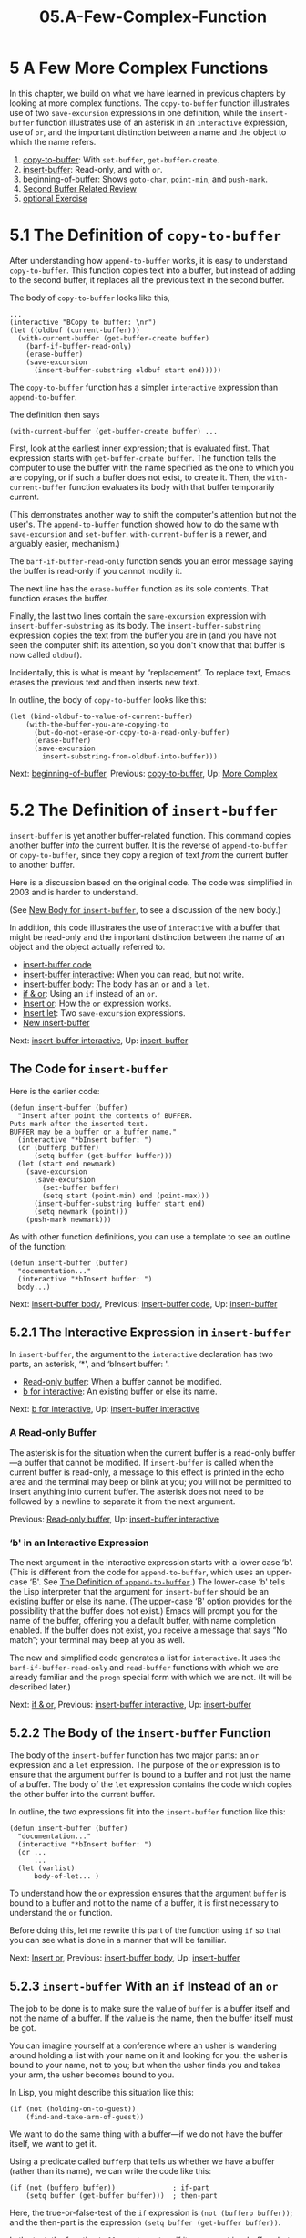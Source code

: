 #+TITLE: 05.A-Few-Complex-Function
* 5 A Few More Complex Functions
   :PROPERTIES:
   :CUSTOM_ID: a-few-more-complex-functions
   :CLASS: chapter
   :END:

In this chapter, we build on what we have learned in previous chapters by looking at more complex functions. The =copy-to-buffer= function illustrates use of two =save-excursion= expressions in one definition, while the =insert-buffer= function illustrates use of an asterisk in an =interactive= expression, use of =or=, and the important distinction between a name and the object to which the name refers.

1) [[#copy_002dto_002dbuffer][copy-to-buffer]]: With =set-buffer=, =get-buffer-create=.
2) [[#insert_002dbuffer][insert-buffer]]: Read-only, and with =or=.
3) [[#beginning_002dof_002dbuffer][beginning-of-buffer]]: Shows =goto-char=, =point-min=, and =push-mark=.
4) [[#Second-Buffer-Related-Review][Second Buffer Related Review]]
5) [[#optional-Exercise][optional Exercise]]



* 5.1 The Definition of =copy-to-buffer=
    :PROPERTIES:
    :CUSTOM_ID: the-definition-of-copy-to-buffer
    :CLASS: section
    :END:

 After understanding how =append-to-buffer= works, it is easy to understand =copy-to-buffer=. This function copies text into a buffer, but instead of adding to the second buffer, it replaces all the previous text in the second buffer.

The body of =copy-to-buffer= looks like this,

#+begin_src elisp
         ...
         (interactive "BCopy to buffer: \nr")
         (let ((oldbuf (current-buffer)))
           (with-current-buffer (get-buffer-create buffer)
             (barf-if-buffer-read-only)
             (erase-buffer)
             (save-excursion
               (insert-buffer-substring oldbuf start end)))))
#+end_src

The =copy-to-buffer= function has a simpler =interactive= expression than =append-to-buffer=.

The definition then says

#+begin_src elisp
         (with-current-buffer (get-buffer-create buffer) ...
#+end_src

First, look at the earliest inner expression; that is evaluated first. That expression starts with =get-buffer-create buffer=. The function tells the computer to use the buffer with the name specified as the one to which you are copying, or if such a buffer does not exist, to create it. Then, the =with-current-buffer= function evaluates its body with that buffer temporarily current.

(This demonstrates another way to shift the computer's attention but not the user's. The =append-to-buffer= function showed how to do the same with =save-excursion= and =set-buffer=. =with-current-buffer= is a newer, and arguably easier, mechanism.)

The =barf-if-buffer-read-only= function sends you an error message saying the buffer is read-only if you cannot modify it.

The next line has the =erase-buffer= function as its sole contents. That function erases the buffer.

Finally, the last two lines contain the =save-excursion= expression with =insert-buffer-substring= as its body. The =insert-buffer-substring= expression copies the text from the buffer you are in (and you have not seen the computer shift its attention, so you don't know that that buffer is now called =oldbuf=).

Incidentally, this is what is meant by “replacement”. To replace text, Emacs erases the previous text and then inserts new text.

In outline, the body of =copy-to-buffer= looks like this:

#+begin_src elisp
         (let (bind-oldbuf-to-value-of-current-buffer)
             (with-the-buffer-you-are-copying-to
               (but-do-not-erase-or-copy-to-a-read-only-buffer)
               (erase-buffer)
               (save-excursion
                 insert-substring-from-oldbuf-into-buffer)))
#+end_src


Next: [[#beginning_002dof_002dbuffer][beginning-of-buffer]], Previous: [[#copy_002dto_002dbuffer][copy-to-buffer]], Up: [[#More-Complex][More Complex]]

* 5.2 The Definition of =insert-buffer=
    :PROPERTIES:
    :CUSTOM_ID: the-definition-of-insert-buffer
    :CLASS: section
    :END:

 =insert-buffer= is yet another buffer-related function. This command copies another buffer /into/ the current buffer. It is the reverse of =append-to-buffer= or =copy-to-buffer=, since they copy a region of text /from/ the current buffer to another buffer.

Here is a discussion based on the original code. The code was simplified in 2003 and is harder to understand.

(See [[#New-insert_002dbuffer][New Body for =insert-buffer=]], to see a discussion of the new body.)

In addition, this code illustrates the use of =interactive= with a buffer that might be read-only and the important distinction between the name of an object and the object actually referred to.

- [[#insert_002dbuffer-code][insert-buffer code]]
- [[#insert_002dbuffer-interactive][insert-buffer interactive]]: When you can read, but not write.
- [[#insert_002dbuffer-body][insert-buffer body]]: The body has an =or= and a =let=.
- [[#if-_0026-or][if & or]]: Using an =if= instead of an =or=.
- [[#Insert-or][Insert or]]: How the =or= expression works.
- [[#Insert-let][Insert let]]: Two =save-excursion= expressions.
- [[#New-insert_002dbuffer][New insert-buffer]]


Next: [[#insert_002dbuffer-interactive][insert-buffer interactive]], Up: [[#insert_002dbuffer][insert-buffer]]

** The Code for =insert-buffer=
     :PROPERTIES:
     :CUSTOM_ID: the-code-for-insert-buffer
     :CLASS: unnumberedsubsec
     :END:

Here is the earlier code:

#+begin_src elisp
         (defun insert-buffer (buffer)
           "Insert after point the contents of BUFFER.
         Puts mark after the inserted text.
         BUFFER may be a buffer or a buffer name."
           (interactive "*bInsert buffer: ")
           (or (bufferp buffer)
               (setq buffer (get-buffer buffer)))
           (let (start end newmark)
             (save-excursion
               (save-excursion
                 (set-buffer buffer)
                 (setq start (point-min) end (point-max)))
               (insert-buffer-substring buffer start end)
               (setq newmark (point)))
             (push-mark newmark)))
#+end_src

As with other function definitions, you can use a template to see an outline of the function:

#+begin_src elisp
         (defun insert-buffer (buffer)
           "documentation..."
           (interactive "*bInsert buffer: ")
           body...)
#+end_src


Next: [[#insert_002dbuffer-body][insert-buffer body]], Previous: [[#insert_002dbuffer-code][insert-buffer code]], Up: [[#insert_002dbuffer][insert-buffer]]

** 5.2.1 The Interactive Expression in =insert-buffer=
     :PROPERTIES:
     :CUSTOM_ID: the-interactive-expression-in-insert-buffer
     :CLASS: subsection
     :END:

 In =insert-buffer=, the argument to the =interactive= declaration has two parts, an asterisk, ‘*', and ‘bInsert buffer: '.

- [[#Read_002donly-buffer][Read-only buffer]]: When a buffer cannot be modified.
- [[#b-for-interactive][b for interactive]]: An existing buffer or else its name.


Next: [[#b-for-interactive][b for interactive]], Up: [[#insert_002dbuffer-interactive][insert-buffer interactive]]

*** A Read-only Buffer
      :PROPERTIES:
      :CUSTOM_ID: a-read-only-buffer
      :CLASS: unnumberedsubsubsec
      :END:

 The asterisk is for the situation when the current buffer is a read-only buffer---a buffer that cannot be modified. If =insert-buffer= is called when the current buffer is read-only, a message to this effect is printed in the echo area and the terminal may beep or blink at you; you will not be permitted to insert anything into current buffer. The asterisk does not need to be followed by a newline to separate it from the next argument.


Previous: [[#Read_002donly-buffer][Read-only buffer]], Up: [[#insert_002dbuffer-interactive][insert-buffer interactive]]

*** ‘b' in an Interactive Expression
      :PROPERTIES:
      :CUSTOM_ID: b-in-an-interactive-expression
      :CLASS: unnumberedsubsubsec
      :END:

The next argument in the interactive expression starts with a lower case ‘b'. (This is different from the code for =append-to-buffer=, which uses an upper-case ‘B'. See [[#append_002dto_002dbuffer][The Definition of =append-to-buffer=]].) The lower-case ‘b' tells the Lisp interpreter that the argument for =insert-buffer= should be an existing buffer or else its name. (The upper-case ‘B' option provides for the possibility that the buffer does not exist.) Emacs will prompt you for the name of the buffer, offering you a default buffer, with name completion enabled. If the buffer does not exist, you receive a message that says “No match”; your terminal may beep at you as well.

The new and simplified code generates a list for =interactive=. It uses the =barf-if-buffer-read-only= and =read-buffer= functions with which we are already familiar and the =progn= special form with which we are not. (It will be described later.)


Next: [[#if-_0026-or][if & or]], Previous: [[#insert_002dbuffer-interactive][insert-buffer interactive]], Up: [[#insert_002dbuffer][insert-buffer]]

** 5.2.2 The Body of the =insert-buffer= Function
     :PROPERTIES:
     :CUSTOM_ID: the-body-of-the-insert-buffer-function
     :CLASS: subsection
     :END:

The body of the =insert-buffer= function has two major parts: an =or= expression and a =let= expression. The purpose of the =or= expression is to ensure that the argument =buffer= is bound to a buffer and not just the name of a buffer. The body of the =let= expression contains the code which copies the other buffer into the current buffer.

In outline, the two expressions fit into the =insert-buffer= function like this:

#+begin_src elisp
         (defun insert-buffer (buffer)
           "documentation..."
           (interactive "*bInsert buffer: ")
           (or ...
               ...
           (let (varlist)
               body-of-let... )
#+end_src

To understand how the =or= expression ensures that the argument =buffer= is bound to a buffer and not to the name of a buffer, it is first necessary to understand the =or= function.

Before doing this, let me rewrite this part of the function using =if= so that you can see what is done in a manner that will be familiar.


Next: [[#Insert-or][Insert or]], Previous: [[#insert_002dbuffer-body][insert-buffer body]], Up: [[#insert_002dbuffer][insert-buffer]]

** 5.2.3 =insert-buffer= With an =if= Instead of an =or=
     :PROPERTIES:
     :CUSTOM_ID: insert-buffer-with-an-if-instead-of-an-or
     :CLASS: subsection
     :END:

The job to be done is to make sure the value of =buffer= is a buffer itself and not the name of a buffer. If the value is the name, then the buffer itself must be got.

You can imagine yourself at a conference where an usher is wandering around holding a list with your name on it and looking for you: the usher is bound to your name, not to you; but when the usher finds you and takes your arm, the usher becomes bound to you.

In Lisp, you might describe this situation like this:

#+begin_src elisp
         (if (not (holding-on-to-guest))
             (find-and-take-arm-of-guest))
#+end_src

We want to do the same thing with a buffer---if we do not have the buffer itself, we want to get it.

Using a predicate called =bufferp= that tells us whether we have a buffer (rather than its name), we can write the code like this:

#+begin_src elisp
         (if (not (bufferp buffer))              ; if-part
             (setq buffer (get-buffer buffer)))  ; then-part
#+end_src

Here, the true-or-false-test of the =if= expression is =(not (bufferp buffer))=; and the then-part is the expression =(setq buffer (get-buffer buffer))=.

In the test, the function =bufferp= returns true if its argument is a buffer---but false if its argument is the name of the buffer. (The last character of the function name =bufferp= is the character ‘p'; as we saw earlier, such use of ‘p' is a convention that indicates that the function is a predicate, which is a term that means that the function will determine whether some property is true or false. See [[#Wrong-Type-of-Argument][Using the Wrong Type Object as an Argument]].)

The function =not= precedes the expression =(bufferp buffer)=, so the true-or-false-test looks like this:

#+begin_src elisp
         (not (bufferp buffer))
#+end_src

=not= is a function that returns true if its argument is false and false if its argument is true. So if =(bufferp buffer)= returns true, the =not= expression returns false and vice versa.

Using this test, the =if= expression works as follows: when the value of the variable =buffer= is actually a buffer rather than its name, the true-or-false-test returns false and the =if= expression does not evaluate the then-part. This is fine, since we do not need to do anything to the variable =buffer= if it really is a buffer.

On the other hand, when the value of =buffer= is not a buffer itself, but the name of a buffer, the true-or-false-test returns true and the then-part of the expression is evaluated. In this case, the then-part is =(setq buffer (get-buffer buffer))=. This expression uses the =get-buffer= function to return an actual buffer itself, given its name. The =setq= then sets the variable =buffer= to the value of the buffer itself, replacing its previous value (which was the name of the buffer).


Next: [[#Insert-let][Insert let]], Previous: [[#if-_0026-or][if & or]], Up: [[#insert_002dbuffer][insert-buffer]]

** 5.2.4 The =or= in the Body
     :PROPERTIES:
     :CUSTOM_ID: the-or-in-the-body
     :CLASS: subsection
     :END:

The purpose of the =or= expression in the =insert-buffer= function is to ensure that the argument =buffer= is bound to a buffer and not just to the name of a buffer. The previous section shows how the job could have been done using an =if= expression. However, the =insert-buffer= function actually uses =or=. To understand this, it is necessary to understand how =or= works.

An =or= function can have any number of arguments. It evaluates each argument in turn and returns the value of the first of its arguments that is not =nil=. Also, and this is a crucial feature of =or=, it does not evaluate any subsequent arguments after returning the first non-=nil= value.

The =or= expression looks like this:

#+begin_src elisp
         (or (bufferp buffer)
             (setq buffer (get-buffer buffer)))
#+end_src

The first argument to =or= is the expression =(bufferp buffer)=. This expression returns true (a non-=nil= value) if the buffer is actually a buffer, and not just the name of a buffer. In the =or= expression, if this is the case, the =or= expression returns this true value and does not evaluate the next expression---and this is fine with us, since we do not want to do anything to the value of =buffer= if it really is a buffer.

On the other hand, if the value of =(bufferp buffer)= is =nil=, which it will be if the value of =buffer= is the name of a buffer, the Lisp interpreter evaluates the next element of the =or= expression. This is the expression =(setq buffer (get-buffer buffer))=. This expression returns a non-=nil= value, which is the value to which it sets the variable =buffer=---and this value is a buffer itself, not the name of a buffer.

The result of all this is that the symbol =buffer= is always bound to a buffer itself rather than to the name of a buffer. All this is necessary because the =set-buffer= function in a following line only works with a buffer itself, not with the name to a buffer.

Incidentally, using =or=, the situation with the usher would be written like this:

#+begin_src elisp
         (or (holding-on-to-guest) (find-and-take-arm-of-guest))
#+end_src


Next: [[#New-insert_002dbuffer][New insert-buffer]], Previous: [[#Insert-or][Insert or]], Up: [[#insert_002dbuffer][insert-buffer]]

** 5.2.5 The =let= Expression in =insert-buffer=
     :PROPERTIES:
     :CUSTOM_ID: the-let-expression-in-insert-buffer
     :CLASS: subsection
     :END:

After ensuring that the variable =buffer= refers to a buffer itself and not just to the name of a buffer, the =insert-buffer function= continues with a =let= expression. This specifies three local variables, =start=, =end=, and =newmark= and binds them to the initial value =nil=. These variables are used inside the remainder of the =let= and temporarily hide any other occurrence of variables of the same name in Emacs until the end of the =let=.

The body of the =let= contains two =save-excursion= expressions. First, we will look at the inner =save-excursion= expression in detail. The expression looks like this:

#+begin_src elisp
         (save-excursion
           (set-buffer buffer)
           (setq start (point-min) end (point-max)))
#+end_src

The expression =(set-buffer buffer)= changes Emacs's attention from the current buffer to the one from which the text will copied. In that buffer, the variables =start= and =end= are set to the beginning and end of the buffer, using the commands =point-min= and =point-max=. Note that we have here an illustration of how =setq= is able to set two variables in the same expression. The first argument of =setq= is set to the value of its second, and its third argument is set to the value of its fourth.

After the body of the inner =save-excursion= is evaluated, the =save-excursion= restores the original buffer, but =start= and =end= remain set to the values of the beginning and end of the buffer from which the text will be copied.

The outer =save-excursion= expression looks like this:

#+begin_src elisp
         (save-excursion
           (inner-save-excursion-expression
              (go-to-new-buffer-and-set-start-and-end)
           (insert-buffer-substring buffer start end)
           (setq newmark (point)))
#+end_src

The =insert-buffer-substring= function copies the text /into/ the current buffer /from/ the region indicated by =start= and =end= in =buffer=. Since the whole of the second buffer lies between =start= and =end=, the whole of the second buffer is copied into the buffer you are editing. Next, the value of point, which will be at the end of the inserted text, is recorded in the variable =newmark=.

After the body of the outer =save-excursion= is evaluated, point is relocated to its original place.

However, it is convenient to locate a mark at the end of the newly inserted text and locate point at its beginning. The =newmark= variable records the end of the inserted text. In the last line of the =let= expression, the =(push-mark newmark)= expression function sets a mark to this location. (The previous location of the mark is still accessible; it is recorded on the mark ring and you can go back to it with C-u C-<SPC>.) Meanwhile, point is located at the beginning of the inserted text, which is where it was before you called the insert function, the position of which was saved by the first =save-excursion=.

The whole =let= expression looks like this:

#+begin_src elisp
         (let (start end newmark)
           (save-excursion
             (save-excursion
               (set-buffer buffer)
               (setq start (point-min) end (point-max)))
             (insert-buffer-substring buffer start end)
             (setq newmark (point)))
           (push-mark newmark))
#+end_src

Like the =append-to-buffer= function, the =insert-buffer= function uses =let=, =save-excursion=, and =set-buffer=. In addition, the function illustrates one way to use =or=. All these functions are building blocks that we will find and use again and again.


Previous: [[#Insert-let][Insert let]], Up: [[#insert_002dbuffer][insert-buffer]]

** 5.2.6 New Body for =insert-buffer=
     :PROPERTIES:
     :CUSTOM_ID: new-body-for-insert-buffer
     :CLASS: subsection
     :END:

 The body in the GNU Emacs 22 version is more confusing than the original.

It consists of two expressions,

#+begin_src elisp
           (push-mark
            (save-excursion
              (insert-buffer-substring (get-buffer buffer))
              (point)))

            nil
#+end_src

except, and this is what confuses novices, very important work is done inside the =push-mark= expression.

The =get-buffer= function returns a buffer with the name provided. You will note that the function is /not/ called =get-buffer-create=; it does not create a buffer if one does not already exist. The buffer returned by =get-buffer=, an existing buffer, is passed to =insert-buffer-substring=, which inserts the whole of the buffer (since you did not specify anything else).

The location into which the buffer is inserted is recorded by =push-mark=. Then the function returns =nil=, the value of its last command. Put another way, the =insert-buffer= function exists only to produce a side effect, inserting another buffer, not to return any value.


Next: [[#Second-Buffer-Related-Review][Second Buffer Related Review]], Previous: [[#insert_002dbuffer][insert-buffer]], Up: [[#More-Complex][More Complex]]

* 5.3 Complete Definition of =beginning-of-buffer=
    :PROPERTIES:
    :CUSTOM_ID: complete-definition-of-beginning-of-buffer
    :CLASS: section
    :END:

 The basic structure of the =beginning-of-buffer= function has already been discussed. (See [[#simplified_002dbeginning_002dof_002dbuffer][A Simplified =beginning-of-buffer= Definition]].) This section describes the complex part of the definition.

As previously described, when invoked without an argument, =beginning-of-buffer= moves the cursor to the beginning of the buffer (in truth, the beginning of the accessible portion of the buffer), leaving the mark at the previous position. However, when the command is invoked with a number between one and ten, the function considers that number to be a fraction of the length of the buffer, measured in tenths, and Emacs moves the cursor that fraction of the way from the beginning of the buffer. Thus, you can either call this function with the key command M-<, which will move the cursor to the beginning of the buffer, or with a key command such as C-u 7 M-< which will move the cursor to a point 70% of the way through the buffer. If a number bigger than ten is used for the argument, it moves to the end of the buffer.

The =beginning-of-buffer= function can be called with or without an argument. The use of the argument is optional.

- [[#Optional-Arguments][Optional Arguments]]
- [[#beginning_002dof_002dbuffer-opt-arg][beginning-of-buffer opt arg]]: Example with optional argument.
- [[#beginning_002dof_002dbuffer-complete][beginning-of-buffer complete]]


Next: [[#beginning_002dof_002dbuffer-opt-arg][beginning-of-buffer opt arg]], Up: [[#beginning_002dof_002dbuffer][beginning-of-buffer]]

** 5.3.1 Optional Arguments
     :PROPERTIES:
     :CUSTOM_ID: optional-arguments
     :CLASS: subsection
     :END:

Unless told otherwise, Lisp expects that a function with an argument in its function definition will be called with a value for that argument. If that does not happen, you get an error and a message that says ‘Wrong number of arguments'.

However, optional arguments are a feature of Lisp: a particular keyword is used to tell the Lisp interpreter that an argument is optional. The keyword is =&optional=. (The ‘&' in front of ‘optional' is part of the keyword.) In a function definition, if an argument follows the keyword =&optional=, no value need be passed to that argument when the function is called.

The first line of the function definition of =beginning-of-buffer= therefore looks like this:

#+begin_src elisp
         (defun beginning-of-buffer (&optional arg)
#+end_src

In outline, the whole function looks like this:

#+begin_src elisp
         (defun beginning-of-buffer (&optional arg)
           "documentation..."
           (interactive "P")
           (or (is-the-argument-a-cons-cell arg)
               (and are-both-transient-mark-mode-and-mark-active-true)
               (push-mark))
           (let (determine-size-and-set-it)
           (goto-char
             (if-there-is-an-argument
                 figure-out-where-to-go
               else-go-to
               (point-min))))
            do-nicety
#+end_src

The function is similar to the =simplified-beginning-of-buffer= function except that the =interactive= expression has ="P"= as an argument and the =goto-char= function is followed by an if-then-else expression that figures out where to put the cursor if there is an argument that is not a cons cell.

(Since I do not explain a cons cell for many more chapters, please consider ignoring the function =consp=. See [[#List-Implementation][How Lists are Implemented]], and [[https://www.gnu.org/software/emacs/manual/html_mono/elisp.html#Cons-Cell-Type][Cons Cell and List Types]].)

The ="P"= in the =interactive= expression tells Emacs to pass a prefix argument, if there is one, to the function in raw form. A prefix argument is made by typing the <META> key followed by a number, or by typing C-u and then a number. (If you don't type a number, C-u defaults to a cons cell with a 4. A lowercase ="p"= in the =interactive= expression causes the function to convert a prefix arg to a number.)

The true-or-false-test of the =if= expression looks complex, but it is not: it checks whether =arg= has a value that is not =nil= and whether it is a cons cell. (That is what =consp= does; it checks whether its argument is a cons cell.) If =arg= has a value that is not =nil= (and is not a cons cell), which will be the case if =beginning-of-buffer= is called with a numeric argument, then this true-or-false-test will return true and the then-part of the =if= expression will be evaluated. On the other hand, if =beginning-of-buffer= is not called with an argument, the value of =arg= will be =nil= and the else-part of the =if= expression will be evaluated. The else-part is simply =point-min=, and when this is the outcome, the whole =goto-char= expression is =(goto-char (point-min))=, which is how we saw the =beginning-of-buffer= function in its simplified form.


Next: [[#beginning_002dof_002dbuffer-complete][beginning-of-buffer complete]], Previous: [[#Optional-Arguments][Optional Arguments]], Up: [[#beginning_002dof_002dbuffer][beginning-of-buffer]]

** 5.3.2 =beginning-of-buffer= with an Argument
     :PROPERTIES:
     :CUSTOM_ID: beginning-of-buffer-with-an-argument
     :CLASS: subsection
     :END:

When =beginning-of-buffer= is called with an argument, an expression is evaluated which calculates what value to pass to =goto-char=. This expression is rather complicated at first sight. It includes an inner =if= expression and much arithmetic. It looks like this:

#+begin_src elisp
         (if (> (buffer-size) 10000)
             ;; Avoid overflow for large buffer sizes!
                                   (* (prefix-numeric-value arg)
                                      (/ size 10))
           (/
            (+ 10
               (*
                size (prefix-numeric-value arg))) 10)))
#+end_src

- [[#Disentangle-beginning_002dof_002dbuffer][Disentangle beginning-of-buffer]]
- [[#Large-buffer-case][Large buffer case]]
- [[#Small-buffer-case][Small buffer case]]


Next: [[#Large-buffer-case][Large buffer case]], Up: [[#beginning_002dof_002dbuffer-opt-arg][beginning-of-buffer opt arg]]

*** Disentangle =beginning-of-buffer=
      :PROPERTIES:
      :CUSTOM_ID: disentangle-beginning-of-buffer
      :CLASS: unnumberedsubsubsec
      :END:

Like other complex-looking expressions, the conditional expression within =beginning-of-buffer= can be disentangled by looking at it as parts of a template, in this case, the template for an if-then-else expression. In skeletal form, the expression looks like this:

#+begin_src elisp
         (if (buffer-is-large
             divide-buffer-size-by-10-and-multiply-by-arg
           else-use-alternate-calculation
#+end_src

The true-or-false-test of this inner =if= expression checks the size of the buffer. The reason for this is that the old version 18 Emacs used numbers that are no bigger than eight million or so and in the computation that followed, the programmer feared that Emacs might try to use over-large numbers if the buffer were large. The term “overflow”, mentioned in the comment, means numbers that are over large. More recent versions of Emacs use larger numbers, but this code has not been touched, if only because people now look at buffers that are far, far larger than ever before.

There are two cases: if the buffer is large and if it is not.


Next: [[#Small-buffer-case][Small buffer case]], Previous: [[#Disentangle-beginning_002dof_002dbuffer][Disentangle beginning-of-buffer]], Up: [[#beginning_002dof_002dbuffer-opt-arg][beginning-of-buffer opt arg]]

*** What happens in a large buffer
      :PROPERTIES:
      :CUSTOM_ID: what-happens-in-a-large-buffer
      :CLASS: unnumberedsubsubsec
      :END:

In =beginning-of-buffer=, the inner =if= expression tests whether the size of the buffer is greater than 10,000 characters. To do this, it uses the =>= function and the computation of =size= that comes from the let expression.

In the old days, the function =buffer-size= was used. Not only was that function called several times, it gave the size of the whole buffer, not the accessible part. The computation makes much more sense when it handles just the accessible part. (See [[#Narrowing-_0026-Widening][Narrowing and Widening]], for more information on focusing attention to an accessible part.)

The line looks like this:

#+begin_src elisp
         (if (> size 10000)
#+end_src

When the buffer is large, the then-part of the =if= expression is evaluated. It reads like this (after formatting for easy reading):

#+begin_src elisp
         (*
           (prefix-numeric-value arg)
           (/ size 10))
#+end_src

This expression is a multiplication, with two arguments to the function =*=.

The first argument is =(prefix-numeric-value arg)=. When ="P"= is used as the argument for =interactive=, the value passed to the function as its argument is passed a raw prefix argument, and not a number. (It is a number in a list.) To perform the arithmetic, a conversion is necessary, and =prefix-numeric-value= does the job.

The second argument is =(/ size 10)=. This expression divides the numeric value by ten---the numeric value of the size of the accessible portion of the buffer. This produces a number that tells how many characters make up one tenth of the buffer size. (In Lisp, =/= is used for division, just as =*= is used for multiplication.)

In the multiplication expression as a whole, this amount is multiplied by the value of the prefix argument---the multiplication looks like this:

#+begin_src elisp
         (* numeric-value-of-prefix-arg
            number-of-characters-in-one-tenth-of-the-accessible-buffer)
#+end_src

If, for example, the prefix argument is ‘7', the one-tenth value will be multiplied by 7 to give a position 70% of the way through.

The result of all this is that if the accessible portion of the buffer is large, the =goto-char= expression reads like this:

#+begin_src elisp
         (goto-char (* (prefix-numeric-value arg)
                       (/ size 10)))
#+end_src

This puts the cursor where we want it.


Previous: [[#Large-buffer-case][Large buffer case]], Up: [[#beginning_002dof_002dbuffer-opt-arg][beginning-of-buffer opt arg]]

*** What happens in a small buffer
      :PROPERTIES:
      :CUSTOM_ID: what-happens-in-a-small-buffer
      :CLASS: unnumberedsubsubsec
      :END:

If the buffer contains fewer than 10,000 characters, a slightly different computation is performed. You might think this is not necessary, since the first computation could do the job. However, in a small buffer, the first method may not put the cursor on exactly the desired line; the second method does a better job.

The code looks like this:

#+begin_src elisp
         (/ (+ 10 (* size (prefix-numeric-value arg))) 10))
#+end_src

This is code in which you figure out what happens by discovering how the functions are embedded in parentheses. It is easier to read if you reformat it with each expression indented more deeply than its enclosing expression:

#+begin_src elisp
           (/
            (+ 10
               (*
                size
                (prefix-numeric-value arg)))
            10))
#+end_src

Looking at parentheses, we see that the innermost operation is =(prefix-numeric-value arg)=, which converts the raw argument to a number. In the following expression, this number is multiplied by the size of the accessible portion of the buffer:

#+begin_src elisp
         (* size (prefix-numeric-value arg))
#+end_src

This multiplication creates a number that may be larger than the size of the buffer---seven times larger if the argument is 7, for example. Ten is then added to this number and finally the large number is divided by ten to provide a value that is one character larger than the percentage position in the buffer.

The number that results from all this is passed to =goto-char= and the cursor is moved to that point.


Previous: [[#beginning_002dof_002dbuffer-opt-arg][beginning-of-buffer opt arg]], Up: [[#beginning_002dof_002dbuffer][beginning-of-buffer]]

** 5.3.3 The Complete =beginning-of-buffer=
     :PROPERTIES:
     :CUSTOM_ID: the-complete-beginning-of-buffer
     :CLASS: subsection
     :END:

Here is the complete text of the =beginning-of-buffer= function:

#+begin_src elisp
#+end_src

#+begin_src elisp
         (defun beginning-of-buffer (&optional arg)
           "Move point to the beginning of the buffer;
         leave mark at previous position.
         With \\[universal-argument] prefix,
         do not set mark at previous position.
         With numeric arg N,
         put point N/10 of the way from the beginning.

         If the buffer is narrowed,
         this command uses the beginning and size
         of the accessible part of the buffer.

         Don't use this command in Lisp programs!
         \(goto-char (point-min)) is faster
         and avoids clobbering the mark."
           (interactive "P")
           (or (consp arg)
               (and transient-mark-mode mark-active)
               (push-mark))
           (let ((size (- (point-max) (point-min))))
             (goto-char (if (and arg (not (consp arg)))
                            (+ (point-min)
                               (if (> size 10000)
                                   ;; Avoid overflow for large buffer sizes!
                                   (* (prefix-numeric-value arg)
                                      (/ size 10))
                                 (/ (+ 10 (* size (prefix-numeric-value arg)))
                                    10)))
                          (point-min))))
           (if (and arg (not (consp arg))) (forward-line 1)))
#+end_src

Except for two small points, the previous discussion shows how this function works. The first point deals with a detail in the documentation string, and the second point concerns the last line of the function.

In the documentation string, there is reference to an expression:

#+begin_src elisp
         \\[universal-argument]
#+end_src

A ‘\\' is used before the first square bracket of this expression. This ‘\\' tells the Lisp interpreter to substitute whatever key is currently bound to the ‘[...]'. In the case of =universal-argument=, that is usually C-u, but it might be different. (See [[https://www.gnu.org/software/emacs/manual/html_mono/elisp.html#Documentation-Tips][Tips for Documentation Strings]], for more information.)

Finally, the last line of the =beginning-of-buffer= command says to move point to the beginning of the next line if the command is invoked with an argument:

#+begin_src elisp
         (if (and arg (not (consp arg))) (forward-line 1))
#+end_src

This puts the cursor at the beginning of the first line after the appropriate tenths position in the buffer. This is a flourish that means that the cursor is always located /at least/ the requested tenths of the way through the buffer, which is a nicety that is, perhaps, not necessary, but which, if it did not occur, would be sure to draw complaints. (The =(not (consp arg))= portion is so that if you specify the command with a C-u, but without a number, that is to say, if the raw prefix argument is simply a cons cell, the command does not put you at the beginning of the second line.)


Next: [[#optional-Exercise][optional Exercise]], Previous: [[#beginning_002dof_002dbuffer][beginning-of-buffer]], Up: [[#More-Complex][More Complex]]

* 5.4 Review
    :PROPERTIES:
    :CUSTOM_ID: review-2
    :CLASS: section
    :END:

Here is a brief summary of some of the topics covered in this chapter.

- =or= :: Evaluate each argument in sequence, and return the value of the first argument that is not =nil=; if none return a value that is not =nil=, return =nil=. In brief, return the first true value of the arguments; return a true value if one /or/ any of the others are true.\\
- =and= :: Evaluate each argument in sequence, and if any are =nil=, return =nil=; if none are =nil=, return the value of the last argument. In brief, return a true value only if all the arguments are true; return a true value if one /and/ each of the others is true.\\
- =&optional= :: A keyword used to indicate that an argument to a function definition is optional; this means that the function can be evaluated without the argument, if desired.\\
- =prefix-numeric-value= :: Convert the raw prefix argument produced by =(interactive "P")= to a numeric value.\\
- =forward-line= :: Move point forward to the beginning of the next line, or if the argument is greater than one, forward that many lines. If it can't move as far forward as it is supposed to, =forward-line= goes forward as far as it can and then returns a count of the number of additional lines it was supposed to move but couldn't.\\
- =erase-buffer= :: Delete the entire contents of the current buffer.\\
- =bufferp= :: Return =t= if its argument is a buffer; otherwise return =nil=.


Previous: [[#Second-Buffer-Related-Review][Second Buffer Related Review]], Up: [[#More-Complex][More Complex]]

* 5.5 =optional= Argument Exercise
    :PROPERTIES:
    :CUSTOM_ID: optional-argument-exercise
    :CLASS: section
    :END:

Write an interactive function with an optional argument that tests whether its argument, a number, is greater than or equal to, or else, less than the value of =fill-column=, and tells you which, in a message. However, if you do not pass an argument to the function, use 56 as a default value.


Next: [[#car-cdr-_0026-cons][car cdr & cons]], Previous: [[#More-Complex][More Complex]], Up: [[#Top][Top]]

